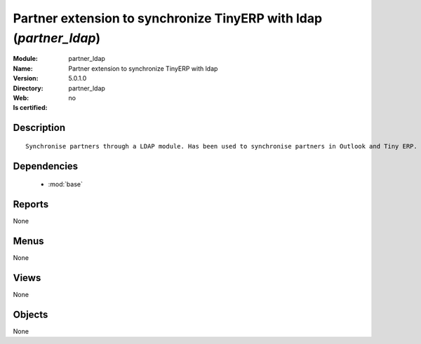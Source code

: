 
.. module:: partner_ldap
    :synopsis: Partner extension to synchronize TinyERP with ldap
    :noindex:
.. 

.. raw:: html

    <link rel="stylesheet" href="../_static/hide_objects_in_sidebar.css" type="text/css" />

Partner extension to synchronize TinyERP with ldap (*partner_ldap*)
===================================================================
:Module: partner_ldap
:Name: Partner extension to synchronize TinyERP with ldap
:Version: 5.0.1.0
:Directory: partner_ldap
:Web: 
:Is certified: no

Description
-----------

::

  Synchronise partners through a LDAP module. Has been used to synchronise partners in Outlook and Tiny ERP.

Dependencies
------------

 * :mod:`base`

Reports
-------

None


Menus
-------


None


Views
-----


None



Objects
-------

None
